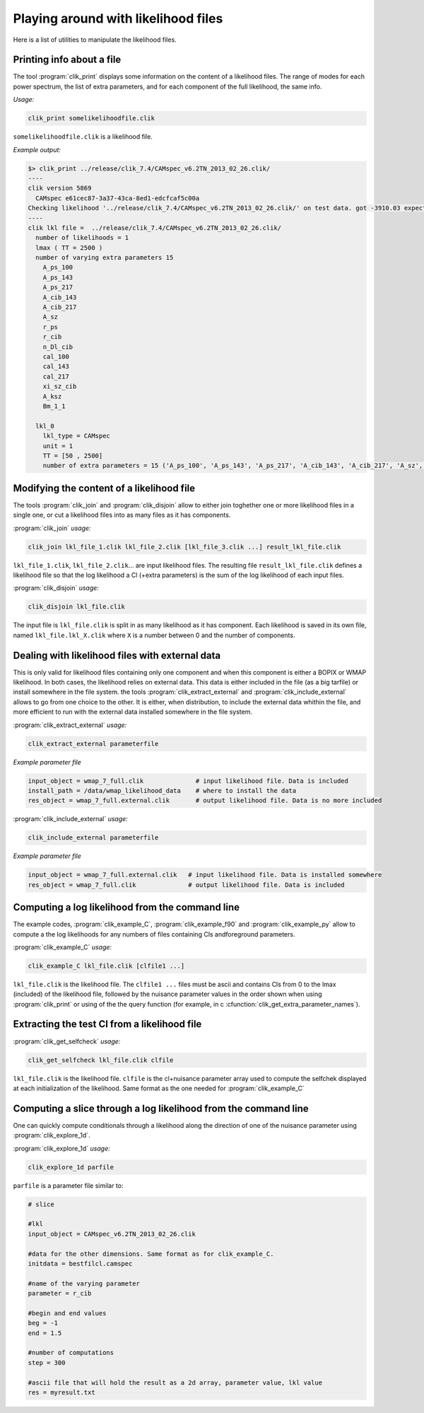 Playing around with likelihood files
====================================

Here is a list of utilities to manipulate the likelihood files.

Printing info about a file
^^^^^^^^^^^^^^^^^^^^^^^^^^

.. program:: clik_print

The tool  :program:`clik_print` displays some information on the content of a likelihood files. The range of modes for each power spectrum, the list of extra parameters, and for each component of the full likelihood, the same info.

*Usage:*

.. code-block:: none

    clik_print somelikelihoodfile.clik

``somelikelihoodfile.clik`` is a likelihood file.

*Example output:*

.. code-block:: none

    $> clik_print ../release/clik_7.4/CAMspec_v6.2TN_2013_02_26.clik/
    ----
    clik version 5869
      CAMspec e61cec87-3a37-43ca-8ed1-edcfcaf5c00a
    Checking likelihood '../release/clik_7.4/CAMspec_v6.2TN_2013_02_26.clik/' on test data. got -3910.03 expected -3910.03 (diff -2.09184e-10)
    ----
    clik lkl file =  ../release/clik_7.4/CAMspec_v6.2TN_2013_02_26.clik/
      number of likelihoods = 1
      lmax ( TT = 2500 )
      number of varying extra parameters 15
        A_ps_100
        A_ps_143
        A_ps_217
        A_cib_143
        A_cib_217
        A_sz
        r_ps
        r_cib
        n_Dl_cib
        cal_100
        cal_143
        cal_217
        xi_sz_cib
        A_ksz
        Bm_1_1

      lkl_0
        lkl_type = CAMspec
        unit = 1
        TT = [50 , 2500]
        number of extra parameters = 15 ('A_ps_100', 'A_ps_143', 'A_ps_217', 'A_cib_143', 'A_cib_217', 'A_sz', 'r_ps', 'r_cib', 'n_Dl_cib', 'cal_100', 'cal_143', 'cal_217', 'xi_sz_cib', 'A_ksz', 'Bm_1_1')



Modifying the content of a likelihood file
^^^^^^^^^^^^^^^^^^^^^^^^^^^^^^^^^^^^^^^^^^

The tools :program:`clik_join` and  :program:`clik_disjoin` allow to either join toghether one or more likelihood files in a single one, or cut a likelihood files into as many files as it has components.

.. program:: clik_join

:program:`clik_join` *usage:*

.. code-block:: none

    clik_join lkl_file_1.clik lkl_file_2.clik [lkl_file_3.clik ...] result_lkl_file.clik

``lkl_file_1.clik``, ``lkl_file_2.clik``... are input likelihood files. The resulting file ``result_lkl_file.clik`` defines a likelihood file so that the log likelihood a Cl (+extra parameters) is the sum of the log likelihood of each input files.

.. program:: clik_disjoin

:program:`clik_disjoin` *usage:*

.. code-block:: none

    clik_disjoin lkl_file.clik

The input file is ``lkl_file.clik`` is split in as many likelihood as it has component. Each likelihood is saved in its own file, named ``lkl_file.lkl_X.clik`` where ``X`` is a number between 0 and the number of components. 


Dealing with likelihood files with external data
^^^^^^^^^^^^^^^^^^^^^^^^^^^^^^^^^^^^^^^^^^^^^^^^

This is only valid for likelihood files containing only one component and when this component is either a BOPIX or WMAP likelihood. In both cases, the likelihood relies on external data. This data is either included in the file (as a big tarfile) or install somewhere in the file system. the tools :program:`clik_extract_external` and :program:`clik_include_external` allows to go from one choice to the other. It is either, when distribution, to include the external data whithin the file, and more efficient to run with the external data installed somewhere in the file system.

.. program:: clik_extract_external

:program:`clik_extract_external` *usage:*

.. code-block:: none

    clik_extract_external parameterfile

*Example parameter file*

.. code-block:: none

    input_object = wmap_7_full.clik              # input likelihood file. Data is included
    install_path = /data/wmap_likelihood_data    # where to install the data
    res_object = wmap_7_full.external.clik       # output likelihood file. Data is no more included
    
.. program:: clik_include_external

:program:`clik_include_external` *usage:*

.. code-block:: none

    clik_include_external parameterfile

*Example parameter file*

.. code-block:: none

    input_object = wmap_7_full.external.clik   # input likelihood file. Data is installed somewhere
    res_object = wmap_7_full.clik              # output likelihood file. Data is included

Computing a log likelihood from the command line
^^^^^^^^^^^^^^^^^^^^^^^^^^^^^^^^^^^^^^^^^^^^^^^^

The example codes, :program:`clik_example_C`, :program:`clik_example_f90` and :program:`clik_example_py` allow to compute a 
the log likelihoods for any numbers of files containing Cls andforeground parameters. 

:program:`clik_example_C` *usage:*

.. code-block:: none

    clik_example_C lkl_file.clik [clfile1 ...]

``lkl_file.clik`` is the likelihood file. The ``clfile1 ...`` files must be ascii and contains 
Cls from 0 to the lmax (included) of the likelihood file, followed by the nuisance parameter values in the order shown when 
using :program:`clik_print` or using of the the query function (for example, in c :cfunction:`clik_get_extra_parameter_names`). 

Extracting the test Cl from a likelihood file
^^^^^^^^^^^^^^^^^^^^^^^^^^^^^^^^^^^^^^^^^^^^^

:program:`clik_get_selfcheck` *usage:*

.. code-block:: none

    clik_get_selfcheck lkl_file.clik clfile

``lkl_file.clik`` is the likelihood file. ``clfile`` is the cl+nuisance parameter array used to compute the selfchek displayed at each initialization of the likelihood. Same format as the one needed for :program:`clik_example_C`


Computing a slice through a log likelihood from the command line
^^^^^^^^^^^^^^^^^^^^^^^^^^^^^^^^^^^^^^^^^^^^^^^^^^^^^^^^^^^^^^^^

One can quickly compute conditionals through a likelihood along the direction of one of the nuisance parameter using :program:`clik_explore_1d`.

:program:`clik_explore_1d` *usage:*

.. code-block:: none

    clik_explore_1d parfile

``parfile`` is a parameter file similar to:

.. code-block:: python

    # slice 

    #lkl
    input_object = CAMspec_v6.2TN_2013_02_26.clik
    
    #data for the other dimensions. Same format as for clik_example_C. 
    initdata = bestfilcl.camspec
    
    #name of the varying parameter
    parameter = r_cib

    #begin and end values
    beg = -1
    end = 1.5

    #number of computations
    step = 300

    #ascii file that will hold the result as a 2d array, parameter value, lkl value
    res = myresult.txt
